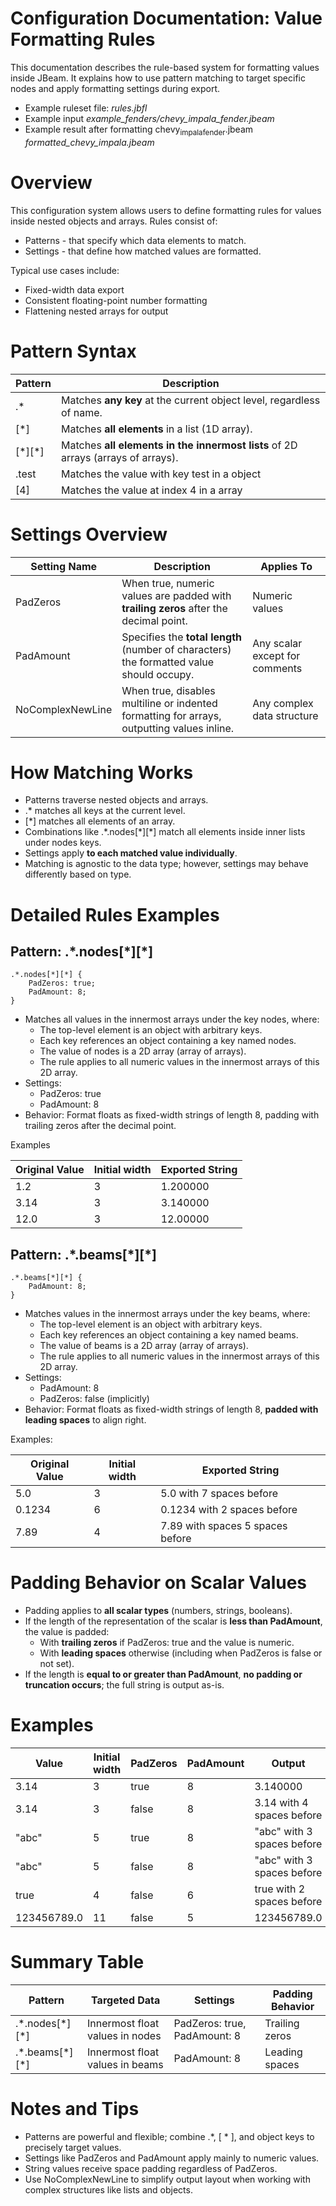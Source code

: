 
* Configuration Documentation: Value Formatting Rules

This documentation describes the rule-based system for formatting values inside JBeam. It explains how to use pattern matching to target specific nodes and apply formatting settings during export.

- Example ruleset file: [[rules.jbfl][rules.jbfl]]
- Example input [[example_fenders/chevy_impala_fender.jbeam]]
- Example result after formatting chevy_impala_fender.jbeam [[formatted_chevy_impala.jbeam]]

* Overview

This configuration system allows users to define formatting rules for values inside nested objects and arrays. Rules consist of:

- Patterns - that specify which data elements to match.
- Settings - that define how matched values are formatted.

Typical use cases include:

- Fixed-width data export
- Consistent floating-point number formatting
- Flattening nested arrays for output

* Pattern Syntax
|---------+--------------------------------------------------------------------------------|
| Pattern | Description                                                                    |
|---------+--------------------------------------------------------------------------------|
| .*      | Matches *any key* at the current object level, regardless of name.             |
| [*]     | Matches *all elements* in a list (1D array).                                   |
| [*][*]  | Matches *all elements in the innermost lists* of 2D arrays (arrays of arrays). |
| .test   | Matches the value with key test in a object                                    |
| [4]     | Matches the value at index 4 in a array                                        |
|---------+--------------------------------------------------------------------------------|

* Settings Overview
|------------------+--------------------------------------------------------------------------------------------+--------------------------------|
| Setting Name     | Description                                                                                | Applies To                     |
|------------------+--------------------------------------------------------------------------------------------+--------------------------------|
| PadZeros         | When true, numeric values are padded with *trailing zeros* after the decimal point.        | Numeric values                 |
| PadAmount        | Specifies the *total length* (number of characters) the formatted value should occupy.     | Any scalar except for comments |
| NoComplexNewLine | When true, disables multiline or indented formatting for arrays, outputting values inline. | Any complex data structure     |
|------------------+--------------------------------------------------------------------------------------------+--------------------------------|

* How Matching Works

- Patterns traverse nested objects and arrays.
- .* matches all keys at the current level.
- [*] matches all elements of an array.
- Combinations like .*.nodes[*][*] match all elements inside inner lists under nodes keys.
- Settings apply *to each matched value individually*.
- Matching is agnostic to the data type; however, settings may behave differently based on type.

* Detailed Rules Examples

** Pattern: .*.nodes[*][*]
#+BEGIN_SRC
.*.nodes[*][*] {
    PadZeros: true;
    PadAmount: 8;
}
#+END_SRC

- Matches all values in the innermost arrays under the key nodes, where:
    - The top-level element is an object with arbitrary keys.
    - Each key references an object containing a key named nodes.
    - The value of nodes is a 2D array (array of arrays).
    - The rule applies to all numeric values in the innermost arrays of this 2D array.
- Settings:
    - PadZeros: true
    - PadAmount: 8
- Behavior: Format floats as fixed-width strings of length 8, padding with trailing zeros after the decimal point.

Examples
|---------------+----------------|-----------------|
| Original Value| Initial width  | Exported String |
|---------------+----------------|-----------------|
| 1.2           |             3  | 1.200000        |
| 3.14          |             3  | 3.140000        |
| 12.0          |             3  | 12.00000        |
|---------------+----------------|-----------------|

** Pattern: .*.beams[*][*]

#+BEGIN_SRC
.*.beams[*][*] {
    PadAmount: 8;
}
#+END_SRC

- Matches values in the innermost arrays under the key beams, where:
    - The top-level element is an object with arbitrary keys.
    - Each key references an object containing a key named beams.
    - The value of beams is a 2D array (array of arrays).
    - The rule applies to all numeric values in the innermost arrays of this 2D array.
- Settings:
    - PadAmount: 8
    - PadZeros: false (implicitly)
- Behavior: Format floats as fixed-width strings of length 8, *padded with leading spaces* to align right.

Examples:
|----------------+---------------+----------------------------------|
| Original Value | Initial width | Exported String                  |
|----------------+---------------+----------------------------------|
|            5.0 |             3 | 5.0 with 7 spaces before         |
|         0.1234 |             6 | 0.1234 with 2 spaces before      |
|           7.89 |             4 | 7.89 with spaces 5 spaces before |
|----------------+---------------+----------------------------------|

* Padding Behavior on Scalar Values

- Padding applies to *all scalar types* (numbers, strings, booleans).
- If the length of the representation of the scalar is *less than PadAmount*, the value is padded:
  - With *trailing zeros* if PadZeros: true and the value is numeric.
  - With *leading spaces* otherwise (including when PadZeros is false or not set).
- If the length is *equal to or greater than PadAmount*, *no padding or truncation occurs*; the full string is output as-is.

* Examples
|-------------+---------------+----------+-----------+----------------------------|
| Value       | Initial width | PadZeros | PadAmount | Output                     |
|-------------+---------------+----------+-----------+----------------------------|
| 3.14        |             3 | true     |         8 | 3.140000                   |
| 3.14        |             3 | false    |         8 | 3.14 with 4 spaces before  |
| "abc"       |             5 | true     |         8 | "abc" with 3 spaces before |
| "abc"       |             5 | false    |         8 | "abc" with 3 spaces before |
| true        |             4 | false    |         6 | true with 2 spaces before  |
| 123456789.0 |            11 | false    |         5 | 123456789.0                |
|-------------+---------------+----------+-----------+----------------------------|

* Summary Table
|----------------+---------------------------------+------------------------------+------------------|
| Pattern        | Targeted Data                   | Settings                     | Padding Behavior |
|----------------+---------------------------------+------------------------------+------------------|
| .*.nodes[*][*] | Innermost float values in nodes | PadZeros: true, PadAmount: 8 | Trailing zeros   |
| .*.beams[*][*] | Innermost float values in beams | PadAmount: 8                 | Leading spaces   |
|----------------+---------------------------------+------------------------------+------------------|

* Notes and Tips

- Patterns are powerful and flexible; combine .*, [ * ], and object keys to precisely target values.
- Settings like PadZeros and PadAmount apply mainly to numeric values.
- String values receive space padding regardless of PadZeros.
- Use NoComplexNewLine to simplify output layout when working with complex structures like lists and objects.
